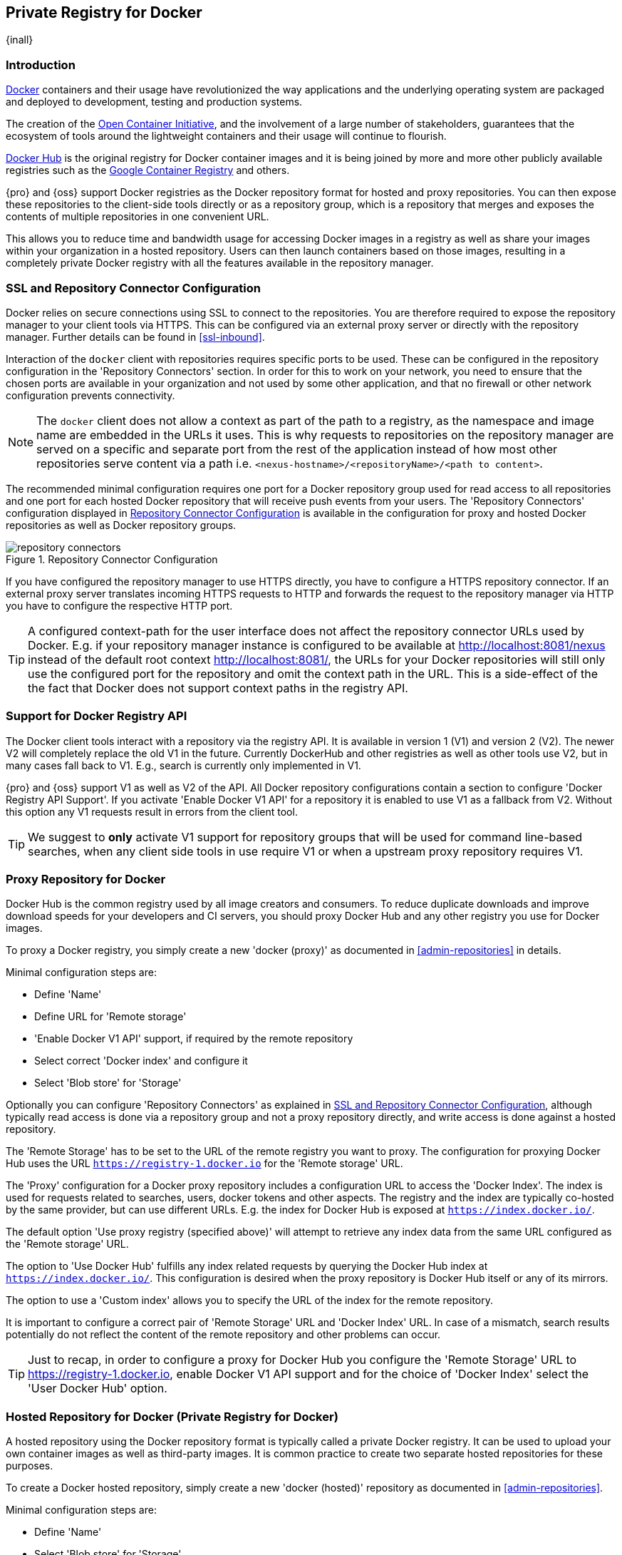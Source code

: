 [[docker]]
== Private Registry for Docker
{inall}

[[docker-introduction]]
=== Introduction

https://www.docker.com/[Docker] containers and their usage have revolutionized the way applications and the
underlying operating system are packaged and deployed to development, testing and production systems.

The creation of the http://opencontainers.org/[Open Container Initiative], and the involvement of a large number
of stakeholders, guarantees that the ecosystem of tools around the lightweight containers and their usage will
continue to flourish.

https://hub.docker.com/[Docker Hub] is the original registry for Docker container images and it is being joined by
more and more other publicly available registries such as the https://cloud.google.com/container-registry/[Google
Container Registry] and others.

{pro} and {oss} support Docker registries as the Docker repository format for hosted and proxy repositories. You
can then expose these repositories to the client-side tools directly or as a repository group, which is a
repository that merges and exposes the contents of multiple repositories in one convenient URL.

This allows you to reduce time and bandwidth usage for accessing Docker images in a registry as well as share your
images within your organization in a hosted repository. Users can then launch containers based on those images,
resulting in a completely private Docker registry with all the features available in the repository manager.

[[docker-ssl-connector]]
=== SSL and Repository Connector Configuration

Docker relies on secure connections using SSL to connect to the repositories. You are therefore required to expose
the repository manager to your client tools via HTTPS. This can be configured via an external proxy server or
directly with the repository manager. Further details can be found in <<ssl-inbound>>.

Interaction of the `docker` client with repositories requires specific ports to be used. These can be configured
in the repository configuration in the 'Repository Connectors' section. In order for this to work on your 
network, you need to ensure that the chosen ports are available in your organization and not used by some other 
application, and that no firewall or other network configuration prevents connectivity.

NOTE: The `docker` client does not allow a context as part of the path to a registry, as the namespace and image
 name are embedded in the URLs it uses. This is why requests to repositories on the repository manager are served
 on a specific and separate port from the rest of the application instead of how most other repositories serve
 content via a path i.e. `<nexus-hostname>/<repositoryName>/<path to content>`.

The recommended minimal configuration requires one port for a Docker repository group used for read access to all
repositories and one port for each hosted Docker repository that will receive push events from your users. The
'Repository Connectors' configuration displayed in <<fig-repository-connectors>> is available in the 
configuration for proxy and hosted Docker repositories as well as Docker repository groups.

[[fig-repository-connectors]]
.Repository Connector Configuration
image::figs/web/repository-connectors.png[scale=50]

If you have configured the repository manager to use HTTPS directly, you have to configure a HTTPS repository
connector. If an external proxy server translates incoming HTTPS requests to HTTP and forwards the request to the
repository manager via HTTP you have to configure the respective HTTP port.

TIP: A configured context-path for the user interface does not affect the repository connector URLs used by 
Docker. E.g. if your repository manager instance is configured to be available at http://localhost:8081/nexus 
instead of the default root context http://localhost:8081/, the URLs for your Docker repositories will still only 
use the configured port for the repository and omit the context path in the URL. This is a side-effect of the the 
fact that Docker does not support context paths in the registry API.

[[docker-registry-api]]
=== Support for Docker Registry API

The Docker client tools interact with a repository via the registry API. It is available in version 1 (V1) and
version 2 (V2). The newer V2 will completely replace the old V1 in the future. Currently DockerHub and other
registries as well as other tools use V2, but in many cases fall back to V1. E.g., search is currently only
implemented in V1.

{pro} and {oss} support V1 as well as V2 of the API. All Docker repository configurations contain a section to
configure 'Docker Registry API Support'. If you activate 'Enable Docker V1 API' for a repository it is enabled to
use V1 as a fallback from V2. Without this option any V1 requests result in errors from the client tool.

TIP: We suggest to *only* activate V1 support for repository groups that will be used for command line-based
searches, when any client side tools in use require V1 or when a upstream proxy repository requires V1.

[[docker-proxy]]
=== Proxy Repository for Docker

Docker Hub is the common registry used by all image creators and consumers.  To reduce duplicate downloads and
improve download speeds for your developers and CI servers, you should proxy Docker Hub and any other registry you
use for Docker images.

To proxy a Docker registry, you simply create a new 'docker (proxy)' as documented in <<admin-repositories>> in
details.

Minimal configuration steps are:

- Define 'Name'
- Define URL for 'Remote storage'
- 'Enable Docker V1 API' support, if required by the remote repository
- Select correct 'Docker index' and configure it
- Select 'Blob store' for 'Storage'

Optionally you can configure 'Repository Connectors' as explained in <<docker-ssl-connector>>, although typically 
read access is done via a repository group and not a proxy repository directly, and write access is done against a
hosted repository.

The 'Remote Storage' has to be set to the URL of the remote registry you want to proxy. The configuration for
proxying Docker Hub uses the URL `https://registry-1.docker.io` for the 'Remote storage' URL.

The 'Proxy' configuration for a Docker proxy repository includes a configuration URL to access the 'Docker
Index'. The index is used for requests related to searches, users, docker tokens and other aspects. The registry
and the index are typically co-hosted by the same provider, but can use different URLs. E.g. the index for Docker
Hub is exposed at `https://index.docker.io/`.

The default option 'Use proxy registry (specified above)' will attempt to retrieve any index data from the same
URL configured as the 'Remote storage' URL.

The option to 'Use Docker Hub' fulfills any index related requests by querying the Docker Hub index at
`https://index.docker.io/`. This configuration is desired when the proxy repository is Docker Hub itself or any of
its mirrors.

The option to use a 'Custom index' allows you to specify the URL of the index for the remote repository.

It is important to configure a correct pair of 'Remote Storage' URL and 'Docker Index' URL. In case of a mismatch,
search results potentially do not reflect the content of the remote repository and other problems can occur.

TIP: Just to recap, in order to configure a proxy for Docker Hub you configure the 'Remote Storage' URL to
https://registry-1.docker.io, enable Docker V1 API support and for the choice of 'Docker Index' select the 'User
Docker Hub' option.

[[docker-hosted]]
=== Hosted Repository for Docker (Private Registry for Docker)

A hosted repository using the Docker repository format is typically called a private Docker registry. It can be
used to upload your own container images as well as third-party images. It is common practice to create two
separate hosted repositories for these purposes.

To create a Docker hosted repository, simply create a new 'docker (hosted)' repository as documented in
<<admin-repositories>>.

Minimal configuration steps are:

- Define 'Name'
- Select 'Blob store' for 'Storage'

If you add a 'Repository Connectors' configuration as documented in <<docker-ssl-connector>> you can `push` 
images to this repository, and subsequently access them directly from the hosted repository or ideally from the 
Docker repository group as documented in <<docker-group>>.

By default this setup will allow repeated deployment of images. If you want to enforce new deployments using
different versions, set the 'Deployment Policy' to 'Disable Redeploy'.

[[docker-group]]
=== Repository Groups for Docker

A repository group is the recommended way to expose all your repositories for read access to your users. It allows
you to pull images from all repositories in the group without needing any further client side configuration after
the initial setup. A repository group allows you to expose the aggregated content of multiple proxy and hosted
repositories with one URL to your tools.

To create a Docker repository group, simply create a new 'docker (group)' repository as documented in
<<admin-repositories>>.

Minimal configuration steps are:

- Define 'Name'
- Select 'Blob store' for 'Storage'
- Add Docker repositories to the 'Members' list in the desired order

Typically the member list includes a mixture of proxy and hosted repositories to allow access to public as well as
private images.

Using the 'Repository Connectors' port of the repository group and the URL of the repository manager in your 
client tool gives you access to the container images in all repositories from the group. Any new images added as 
well as any new repositories added to the group will automatically be available.

TIP: Check out this repository configuration demonstrated in link:https://www.youtube.com/watch?v=oxCztw5MfAw[a
video].

=== Authentication

If access to a repository requires the user to be authenticated, `docker` queries the user for the username,
password and email address and persists it in `~/.docker/config.json`.  Typically this is required when
<<anonymous, anonymous access>> to the repository manager is disabled or the operation requires authentication. An
example is a `push` operation that publishes an image to the repository.

The authentication can be configured in a separate step using the `docker login` command for the desired
repository or repository group:

----
docker login <nexus-hostname>:<repository-port>
----

Provide your repository manager credentials of username and password as well as an email address. This
authentication is persisted in `~/.docker/config.json` and reused for any subsequent interactions against that
repository.  Individual login operations must be performed for each repository and repository group you want to
access in an authenticated manner.

TIP: Specifically when planning to push to a repository a preemptive login operation is advisable as it removes
the need for use interaction and is therefore suitable for continuous integration server setups and the
automations scenarios.

=== Accessing Repositories 

You can browse Docker repositories in the user interface and inspect the components and assets and their details
as documented in <<browse-browse>>.

When using the 'docker' command line client, or any other tools using the repository manager indirectly, the
common structure for commands can be:

----
docker <command> <nexus-hostname>:<repository-port>/<namespace>/<image>:<tag>
docker search <nexus-hostname>:<repository-port>/<search-term>

----

with

command:: a docker command such as 'push' or 'pull'
nexus-hostname:: the IP number or hostname of your repository manager
repository-port:: the port configured as the repository connector for the specific repository or repository group
namespace:: the namespace of the specific image reflecting the owner
image:: the name of the Docker image
tag:: the optional tag of the image, defaulting to 'latest' when omitted
search-term:: the search term or name of the image to search for

The most important aspects are to know and use the correct hostname for the repository manager and the port for
the desired repository or repository group.

[[docker-search]]
=== Searching

Searching for Docker images can be performed in the user interface as described in <<search-components>>. This
search will find all Docker images that are currently stored in repositories, either because they have been pushed
to a hosted repository or they have been proxied from an upstream repository and cached in the repository manager.

The more common use case for a Docker user is to search for images on the command line:

----
$ docker search postgres
NAME      DESCRIPTION                                  STARS  OFFICIAL  AUTOMATED
postgres  The PostgreSQL object-relational database... 1025   [OK]
...
----

By default this search uses Docker Hub as preconfigured in `docker` and will only find images available there. A
more powerful search is provided by the repository manager when searching against a repository group with the
syntax

----
docker search <nexus-hostname>:<repository-port>/<search-term>
----

with

nexus-hostname:: the IP number or hostname of your repository manager
repository-port:: the port configured as the Docker connector for the specific repository or repository group
search-term:: the search term or name of the image to search for


An example looking for a `postgres` image on {oss} running on the host `nexus.example.com` and exposing a
repository group with a Docker connector port of 18443 looks like this:

----
docker search nexus.example.com:18443/postgres
----

The results include all images found in the repositories that are part of the repository group. This
includes any private images you have pushed to your hosted repositories. In addition it includes all results
returned from the remote repositories configured as proxy repositories in the group.


[[docker-pull]]
=== Pulling Images

Downloading images, also known as pulling, from the repository manager can be performed with the `docker pull`
command.  The only necessary additions are the hostname or IP address of the repository manager as well as the
Docker connector port for the repository or repository group to download from:

----
docker pull <nexus-hostname>:<repository-port>/<image>
----

The preferred setup is to proxy all relevant sources of public/private images you want to use with Docker Hub being the
most common choice. Then configure one or more hosted repositories to contain your own images, and expose these
repositories through one Docker group repository.

Examples for various images from {oss} running on the host `nexus.example.com` and exposing a Docker repository
group with a Docker connector port of 18443 are:

----
docker pull nexus.example.com:18443/ubuntu
docker pull nexus.example.com:18443/bitnami/node
docker pull nexus.example.com:18443/postgres:9.4
----

These snippets download the official `ubuntu` image, the `node` image from the user `bitnami` and the version 9.4
of the `postgres` image. Official images such as `ubuntu` or `postgres` belong to the `library` user on Docker Hub
and will therefore show up as `library/ubuntu` and `library/postgres` in the repository manager.

After a successful `pull` you can start the container with `run`.

[[docker-push]]
=== Pushing Images


Sharing an image can be achieved, by publishing it to a hosted repository. This is completely private and requires
you to `tag` and `push` the image. To tag an image, the image identifier (imageId) is required.  It is listed when
showing the list of all images with `docker images`. Syntax and an example are for creating a tag are:

----
docker tag <imageId> <nexus-hostname>:<repository-port>/<image>:<tag>
docker tag af340544ed62 nexus.example.com:18444/hello-world:mytag
----

Once the tag, which can be equivalent to a version, is created successfully, you can confirm its creation with 
`docker images` and issue the push with the syntax:

----
docker push <nexus-hostname>:<repository-port>/<image>:<tag>
----

IMPORTANT: Note that the repository port needs to be the Docker connector port configured for the *hosted*
repository to which you want to push to. You can not push to a repository group or a proxy repository.


A sample output could look like this:

----
$ docker push nexus.example.com:18444/hello-world:labeltest
The push refers to a repository [nexus.example.com:18444/hello-world] (len: 1)
Sending image list
Pushing repository nexus.example.com:18444/hello-world (1 tags)
535020c3e8ad: Image successfully pushed
af340544ed62: Image successfully pushed
Pushing tag for rev [af340544ed62] on
{https://nexus.example.com:18444/repository/docker-internal/v1/repositories/hello-world/tags/labeltest}
----

Now, this updated image is available in the repository manager and can be pulled by anyone with access to the
repository, or the repository group, containing the image. Pulling the image from the repository group exposed at
port 18443 can be done with:

----
docker pull nexus.example.com:18443/hello-world:labeltest
----

Prior to push, and depending on your configuration, repository manager login credentials may be required before a
push or pull can occur.

TIP: Searching, Browsing, Pushing and Pulling are all showcased in
link:https://www.youtube.com/watch?v=Z2jH9LgeeI8[this video].

Pushing large images can result in failures due to network interruptions and other issues. These partial uploads
result in temporary storage for these transfers in the repository manager filling up. The task 'Purge Incomplete
Docker Uploads' can be configured to delete these files. Further documentation can be found in
<<admin-system-tasks>>.


////
/* Local Variables: */
/* ispell-personal-dictionary: "ispell.dict" */
/* End:             */
////
